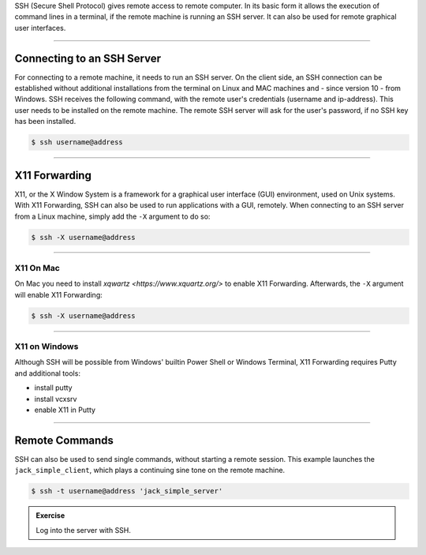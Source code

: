 .. title: Using SSH for Remote Access
.. slug: using-ssh-for-remote-access
.. date: 2021-04-07 14:00
.. tags:
.. category: misc:basics
.. link:
.. description:
.. type: text
.. priority: 0

SSH (Secure Shell Protocol) gives remote access to remote computer. In its basic form it allows
the execution of command lines in a terminal, if the remote machine is running an SSH server.
It can also be used for remote graphical user interfaces.

-----

Connecting to an SSH Server
===========================

For connecting to a remote machine, it needs to run an SSH server.
On the client side, an SSH connection can be established
without additional installations from the terminal
on Linux and MAC machines and - since version 10 - from Windows.
SSH receives the following command, with the remote user's credentials (username and ip-address).
This user needs to be installed on the remote machine.
The remote SSH server will ask for the user's password, if no SSH key has been installed.


.. code-block:: console

  $ ssh username@address


-----

X11 Forwarding
==============

X11, or the X Window System is a  framework for a graphical user interface (GUI) environment, used on Unix systems.
With X11 Forwarding, SSH can also be used to run applications with a GUI, remotely.
When connecting to an SSH server from a Linux machine, simply add the ``-X`` argument to do so:

.. code-block:: console

  $ ssh -X username@address


-----


X11 On Mac
----------

On Mac you need to install `xqwartz <https://www.xquartz.org/>` to enable X11 Forwarding.
Afterwards, the ``-X`` argument will enable X11 Forwarding:

.. code-block:: console

  $ ssh -X username@address


-----

X11 on Windows
--------------

Although SSH will be possible from Windows' builtin Power Shell or Windows Terminal,
X11 Forwarding requires Putty and additional tools:


- install putty

- install vcxsrv

- enable X11 in Putty



-----

Remote Commands
===============

SSH can also be used to send single commands, without starting a remote session. This example launches the ``jack_simple_client``,
which plays a continuing sine tone on the remote machine.

.. code-block:: console

    $ ssh -t username@address 'jack_simple_server'

.. admonition:: Exercise

       Log into the server with SSH.
